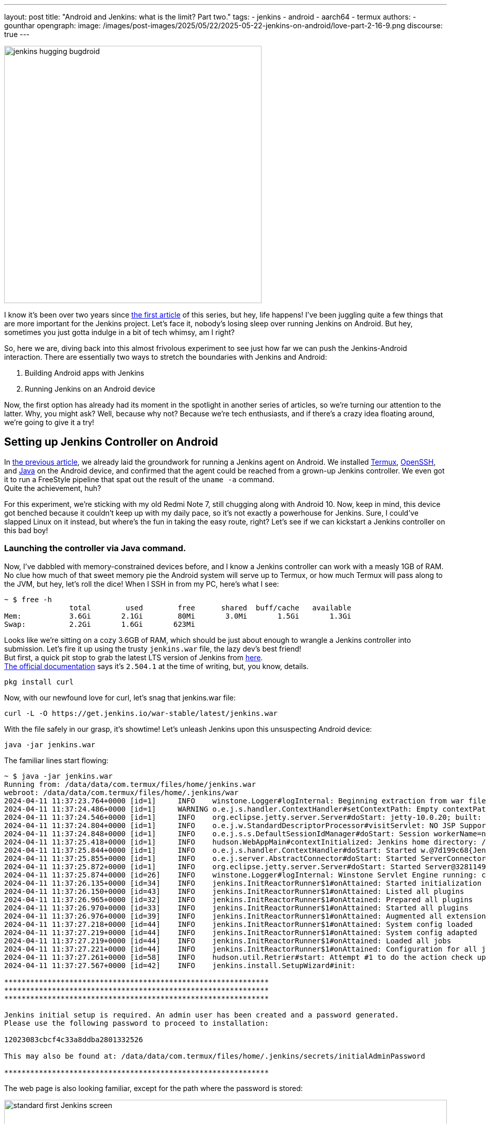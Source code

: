 ---
layout: post
title: "Android and Jenkins: what is the limit? Part two."
tags:
- jenkins
- android
- aarch64
- termux
authors:
- gounthar
opengraph:
  image: /images/post-images/2025/05/22/2025-05-22-jenkins-on-android/love-part-2-16-9.png
discourse: true
---

image:/images/post-images/2025/05/22/2025-05-22-jenkins-on-android/love-part-2-16-9.png[jenkins hugging bugdroid,500]

I know it's been over two years since link:/blog/2023/03/30/android-and-jenkins/[the first article] of this series, but hey, life happens!
I've been juggling quite a few things that are more important for the Jenkins project.
Let's face it, nobody's losing sleep over running Jenkins on Android.
But hey, sometimes you just gotta indulge in a bit of tech whimsy, am I right?

So, here we are, diving back into this almost frivolous experiment to see just how far we can push the Jenkins-Android interaction.
There are essentially two ways to stretch the boundaries with Jenkins and Android:

. Building Android apps with Jenkins
. Running Jenkins on an Android device

Now, the first option has already had its moment in the spotlight in another series of articles, so we're turning our attention to the latter.
Why, you might ask?
Well, because why not? Because we're tech enthusiasts, and if there's a crazy idea floating around, we're going to give it a try!

== Setting up Jenkins Controller on Android

In link:/blog/2023/03/30/android-and-jenkins/[the previous article], we already laid the groundwork for running a Jenkins agent on Android.
We installed link:https://wiki.termux.com/[Termux], link:https://www.openssh.com/[OpenSSH], and link:/blog/2023/03/30/android-and-jenkins/#installing-java-on-termux[Java] on the Android device, and confirmed that the agent could be reached from a grown-up Jenkins controller.
We even got it to run a FreeStyle pipeline that spat out the result of the `uname -a` command. +
Quite the achievement, huh?

For this experiment, we're sticking with my old Redmi Note 7, still chugging along with Android 10.
Now, keep in mind, this device got benched because it couldn't keep up with my daily pace, so it's not exactly a powerhouse for Jenkins.
Sure, I could've slapped Linux on it instead, but where's the fun in taking the easy route, right?
Let's see if we can kickstart a Jenkins controller on this bad boy!

=== Launching the controller via Java command.

Now, I've dabbled with memory-constrained devices before, and I know a Jenkins controller can work with a measly 1GB of RAM.
No clue how much of that sweet memory pie the Android system will serve up to Termux, or how much Termux will pass along to the JVM, but hey, let's roll the dice!
When I SSH in from my PC, here's what I see:

[source,bash]
----
~ $ free -h
               total        used        free      shared  buff/cache   available
Mem:           3.6Gi       2.1Gi        80Mi       3.0Mi       1.5Gi       1.3Gi
Swap:          2.2Gi       1.6Gi       623Mi
----

Looks like we're sitting on a cozy 3.6GB of RAM, which should be just about enough to wrangle a Jenkins controller into submission.
Let's fire it up using the trusty `jenkins.war` file, the lazy dev's best friend! +
But first, a quick pit stop to grab the latest LTS version of Jenkins from link:https://get.jenkins.io/war-stable/latest/jenkins.war[here]. +
link:/download/#downloading-jenkins[The official documentation] says it's `2.504.1` at the time of writing, but, you know, details.

[source,bash]
----
pkg install curl
----
Now, with our newfound love for curl, let's snag that jenkins.war file:

[source,bash]
----
curl -L -O https://get.jenkins.io/war-stable/latest/jenkins.war
----

With the file safely in our grasp, it's showtime! Let's unleash Jenkins upon this unsuspecting Android device:

[source,bash]
----
java -jar jenkins.war
----

The familiar lines start flowing:

[source,bash]
----
~ $ java -jar jenkins.war
Running from: /data/data/com.termux/files/home/jenkins.war
webroot: /data/data/com.termux/files/home/.jenkins/war
2024-04-11 11:37:23.764+0000 [id=1]     INFO    winstone.Logger#logInternal: Beginning extraction from war file
2024-04-11 11:37:24.486+0000 [id=1]     WARNING o.e.j.s.handler.ContextHandler#setContextPath: Empty contextPath
2024-04-11 11:37:24.546+0000 [id=1]     INFO    org.eclipse.jetty.server.Server#doStart: jetty-10.0.20; built: 2024-01-29T20:46:45.278Z; git: 3a745c71c23682146f262b99f4ddc4c1bc41630c; jvm 17-internal+0-adhoc..src
2024-04-11 11:37:24.804+0000 [id=1]     INFO    o.e.j.w.StandardDescriptorProcessor#visitServlet: NO JSP Support for /, did not find org.eclipse.jetty.jsp.JettyJspServlet
2024-04-11 11:37:24.848+0000 [id=1]     INFO    o.e.j.s.s.DefaultSessionIdManager#doStart: Session workerName=node0
2024-04-11 11:37:25.418+0000 [id=1]     INFO    hudson.WebAppMain#contextInitialized: Jenkins home directory: /data/data/com.termux/files/home/.jenkins found at: $user.home/.jenkins
2024-04-11 11:37:25.844+0000 [id=1]     INFO    o.e.j.s.handler.ContextHandler#doStart: Started w.@7d199c68{Jenkins v2.504.1,/,file:///data/data/com.termux/files/home/.jenkins/war/,AVAILABLE}{/data/data/com.termux/files/home/.jenkins/war}
2024-04-11 11:37:25.855+0000 [id=1]     INFO    o.e.j.server.AbstractConnector#doStart: Started ServerConnector@2f4205be{HTTP/1.1, (http/1.1)}{0.0.0.0:8080}
2024-04-11 11:37:25.872+0000 [id=1]     INFO    org.eclipse.jetty.server.Server#doStart: Started Server@32811494{STARTING}[10.0.20,sto=0] @2832ms
2024-04-11 11:37:25.874+0000 [id=26]    INFO    winstone.Logger#logInternal: Winstone Servlet Engine running: controlPort=disabled
2024-04-11 11:37:26.135+0000 [id=34]    INFO    jenkins.InitReactorRunner$1#onAttained: Started initialization
2024-04-11 11:37:26.150+0000 [id=43]    INFO    jenkins.InitReactorRunner$1#onAttained: Listed all plugins
2024-04-11 11:37:26.965+0000 [id=32]    INFO    jenkins.InitReactorRunner$1#onAttained: Prepared all plugins
2024-04-11 11:37:26.970+0000 [id=33]    INFO    jenkins.InitReactorRunner$1#onAttained: Started all plugins
2024-04-11 11:37:26.976+0000 [id=39]    INFO    jenkins.InitReactorRunner$1#onAttained: Augmented all extensions
2024-04-11 11:37:27.218+0000 [id=44]    INFO    jenkins.InitReactorRunner$1#onAttained: System config loaded
2024-04-11 11:37:27.219+0000 [id=44]    INFO    jenkins.InitReactorRunner$1#onAttained: System config adapted
2024-04-11 11:37:27.219+0000 [id=44]    INFO    jenkins.InitReactorRunner$1#onAttained: Loaded all jobs
2024-04-11 11:37:27.221+0000 [id=44]    INFO    jenkins.InitReactorRunner$1#onAttained: Configuration for all jobs updated
2024-04-11 11:37:27.261+0000 [id=58]    INFO    hudson.util.Retrier#start: Attempt #1 to do the action check updates server
2024-04-11 11:37:27.567+0000 [id=42]    INFO    jenkins.install.SetupWizard#init:

*************************************************************
*************************************************************
*************************************************************

Jenkins initial setup is required. An admin user has been created and a password generated.
Please use the following password to proceed to installation:

12023083cbcf4c33a8ddba2801332526

This may also be found at: /data/data/com.termux/files/home/.jenkins/secrets/initialAdminPassword

*************************************************************
----

The web page is also looking familiar, except for the path where the password is stored:

image:/images/post-images/2025/05/22/2025-05-22-jenkins-on-android/unlock-jenkins.png[standard first Jenkins screen,860]

All seems well, until Jenkins throws a tantrum about the absence of a `/tmp` dir:

[source,bash]
----
/tmp does not exist.
----

Minor hiccup aside, the installation chugs along smoothly, and the default plugins find their cozy little corner.

image:/images/post-images/2025/05/22/2025-05-22-jenkins-on-android/plugins-install.png[standard plugins install,860]

The journey nears its end, punctuated by the customary security warning about the use of the built-in node.
image:/images/post-images/2025/05/22/2025-05-22-jenkins-on-android/security-issue.png[standard security warning,860]
Nothing to do with Termux, but we'll iron out the kinks later.

Quite the milestone, huh? +
We've proven that we can kickstart a Jenkins controller using Termux on an Android device. +
But hold onto your hats, folks!
We're not done just yet. +
Next up, we'll ensure this Jenkins controller can strut its stuff as a service, and then, we'll tweak it to kick off automatically at boot time.

=== What is a service, and why do we need it?

Now, we could just let Jenkins lurk in the shadows, but where's the fun in that?
What if Android decides to play the ultimate prank and terminate Termux, or the device throws a fit and decides to reboot?
We'd be stuck manually resurrecting Jenkins every single time, and that's just not the cricket we signed up for. +
So, let's give Jenkins a promotion, shall we? Time to turn it into a proper service!

The standard Jenkins installation link:/blog/2022/03/25/systemd-migration/[migrated] from `init` to `systemd` a while back.
Unfortunately, Termux isn't in on the `systemd` party, so we'll have to make do with the tools it offers. +
Enter link:https://wiki.termux.com/wiki/Termux-services[termux-services], a handy collection of scripts for service wrangling. +
Instead of cluttering up `~/.bashrc` or `~/.bash_profile`, we can now start and stop services with a flick of the wrist, thanks to termux-services. +
There's already a smorgasbord of existing services ready to roll, and just like with `systemd`, there's nothing stopping us from crafting a bespoke service for our beloved Jenkins.

To get termux-services up and running, execute:

[source,bash]
----
pkg install termux-services runit
service-daemon start
----
Then, give Termux a gentle nudge so that the service-daemon springs to life.

[source,bash]
----
exit
----

Next up, to unleash the power of a service, fire off:
[source,bash]
----
sv-enable <service>
----
If you're in the mood for a one-off joyride, a simple:
[source,bash]
----
sv up <service>
----
will suffice. +
And when it's time to hit the brakes, just tap into your inner traffic cop with:
[source,bash]
----
sv down <service>
----
Or, if you're feeling particularly ruthless, disable it altogether:
[source,bash]
----
sv-disable <service>
----
A service is like a restless spirit shackled to this mortal realm if `$PREFIX/var/service/<service>/down` exists, so the `sv-enable` and `sv-disable` scripts play a little game of touch-and-go with this file.

Under the hood, termux-services taps into the mighty link:http://smarden.org/runit/[runit] to reign in the chaos of services. +
You'll find a treasure trove of example scripts on the link:http://smarden.org/runit/runscripts.html[runit website]. +
If you spot a script you fancy, or if you're feeling particularly creative, just follow these steps:
[source,bash]
----
mkdir -p $PREFIX/var/service/<PKG>/log
ln -sf $PREFIX/share/termux-services/svlogger $PREFIX/var/service/<PKG>/log/run
----
Then, tuck your run script snugly into `$PREFIX/var/service/<PKG>/run`, making sure it's ready for its close-up.

You can then run
[source,bash]
----
sv up <PKG>
----
will breathe life into your creation.

The log files for these services bask in the limelight at `$PREFIX/var/log/sv/<PKG>/`, with the star of the show bearing the name "current".

=== Turning Jenkins into a Service for Smooth Sailing

Now that we've mastered the art of creating and deploying services with Termux, let's give our Jenkins controller a promotion. +
First up, we need to whip up a script to kickstart Jenkins as a service.
Let's call it `run` and tuck it snugly into the `$PREFIX/var/service/jenkins/` directory.

[source,bash]
----
mkdir -p $PREFIX/var/service/jenkins
cd $PREFIX/var/service/jenkins
cat >> run <<EOF
#!/data/data/com.termux/files/usr/bin/bash
JENKINS_LOG=/data/data/com.termux/files/home/.jenkins/logs/jenkins.log
/data/data/com.termux/files/usr/bin/java -Djava.io.tmpdir=/data/data/com.termux/files/usr/tmp -jar /data/data/com.termux/files/home/jenkins.war --logfile=${JENKINS_LOG}
EOF
chmod +x run
mkdir -p /data/data/com.termux/files/home/.jenkins/logs
touch /data/data/com.termux/files/home/.jenkins/logs/jenkins.log
----

With our script ready, let's test if Jenkins plays nice as a service:
[source,bash]
----
sv-enable jenkins
sv up jenkins
----

Time to peek under the hood and see if Jenkins is revving up by checking the logs:
[source,bash]
----
tail -f $PREFIX/../home/.jenkins/logs/jenkins.log&
----

Voilà! Standard Jenkins logs, just like we're accustomed to seeing on a run-of-the-mill server.
[source,bash]
----
2024-04-18 14:13:27.380+0000 [id=1]     WARNING o.e.j.s.handler.ContextHandler#setContextPath: Empty contextPath
2024-04-18 14:13:27.446+0000 [id=1]     INFO    org.eclipse.jetty.server.Server#doStart: jetty-10.0.20; built: 2024-01-29T20:46:45.278Z; git: 3a745c71c23682146f262b99f4ddc4c1bc41630c; jvm 17-internal+0-adhoc..src
2024-04-18 14:13:27.727+0000 [id=1]     INFO    o.e.j.w.StandardDescriptorProcessor#visitServlet: NO JSP Support for /, did not find org.eclipse.jetty.jsp.JettyJspServlet
2024-04-18 14:13:27.780+0000 [id=1]     INFO    o.e.j.s.s.DefaultSessionIdManager#doStart: Session workerName=node0
2024-04-18 14:13:28.355+0000 [id=1]     INFO    hudson.WebAppMain#contextInitialized: Jenkins home directory: /data/data/com.termux/files/home/.jenkins found at: $user.home/.jenkins
2024-04-18 14:13:28.524+0000 [id=1]     INFO    o.e.j.s.handler.ContextHandler#doStart: Started w.@216914{Jenkins v2.504.1,/,file:///data/data/com.termux/files/home/.jenkins/war/,AVAILABLE}{/data/data/com.termux/files/home/.jenkins/war}
2024-04-18 14:13:28.538+0000 [id=1]     INFO    o.e.j.server.AbstractConnector#doStart: Started ServerConnector@395b56bb{HTTP/1.1, (http/1.1)}{0.0.0.0:8080}
2024-04-18 14:13:28.570+0000 [id=1]     INFO    org.eclipse.jetty.server.Server#doStart: Started Server@13f17eb4{STARTING}[10.0.20,sto=0] @2771ms
----

With Jenkins now up and about, you can access it at the port 8080 on your trusty Android device.
image:/images/post-images/2025/05/22/2025-05-22-jenkins-on-android/jenkins-home.png[standard Jenkins home page,860]

=== Ensuring Availability from Boot for Uninterrupted Service

We've hit two major milestones:

. Getting a Jenkins controller up and running on an Android device.
. Successfully running Jenkins as a service on the Android device whenever we fire up Termux.

Pretty cool, right? +
But what if the device decides to throw a curveball and reboots?
I know, this whole experiment is just a tech whimsy, but let's push the boundaries and see how far we can take it.
Frankly, even if I'm just treating this as a fun experiment, I'd rather not deal with the hassle of launching Termux every time I reboot the device. +
So, the logical next step?
Adding the Jenkins service to the roster of auto-starting services when the device boots up.

==== Installation of Termux:Boot

First things first, let's get our hands on the Termux:Boot add-on from link:https://f-droid.org/packages/com.termux.boot/[F-Droid].
Important note: Keep your installations of Termux and Add-ons strictly from one source, either Google Play or F-Droid.
Mixing them up can lead to compatibility issues due to different key-signing methods.

. Install the Termux:Boot app.
. Head over to your Android settings and give Termux and Termux:Boot the green light by turning off battery optimizations for these apps.
. Give the Termux:Boot app a friendly tap to start it up.
This ensures it gets the memo to kick into action at boot time.
. Ready for some directory magic?
Let's create the `~/.termux/boot/` directory: This is where you'll stash all the scripts you want to fire up on boot.
[source,bash]
----
mkdir ~/.termux/boot/
----
If you've got a bunch of scripts, fear not—they'll line up and execute in a nice, orderly fashion.
. Pro tip: Keep your device wide awake by running termux-wake-lock right off the bat.
For example, to kickstart an sshd server and keep your device bright-eyed and bushy-tailed at boot, craft a little script like this one at `~/.termux/boot/start-sshd`:
[source,bash]
----
#!/data/data/com.termux/files/usr/bin/sh
termux-wake-lock
sshd
----
Don't you forget to make it executable:
[source,bash]
----
chmod 755 ~/.termux/boot/start-sshd
----
And if you're itching to have Termux-services do their thing at boot time, simply throw in:
[source,bash]
----
#!/data/data/com.termux/files/usr/bin/sh
termux-wake-lock
. $PREFIX/etc/profile
----
This nifty snippet will unleash all the services that are raring to go in termux-services.

==== Adding Jenkins to the list of services that start automatically

Now, let's add Jenkins to the list of services that start automatically when the device boots up.
Craft a script named `~/.termux/boot/start-jenkins` and give it the following content:
[source,bash]
----
#!/data/data/com.termux/files/usr/bin/sh
termux-wake-lock
sv up jenkins
----

And there you have it!
Jenkins is now part of the elite club of services that kick off automatically when the device boots up.
Now, you can rest easy knowing that your Jenkins controller will be up and running, ready to tackle any task you throw its way.

==== Checking Jenkins' Boot-up Performance

To ensure that Jenkins is indeed strutting its stuff when the device boots up, let's put it to the test—give that device a good old reboot. +
But before you hit that restart button, make sure you've given termux-boot a hearty handshake at least once and sorted out all the necessary permissions. +
That means letting it run in the background and disabling battery optimization.
And if you're rocking a phone with MIUI, well, hold onto your hats—you might need to do a little extra dance to get things grooving smoothly. +
Head on over to the settings, and summon the magic word "background".
Hunt down an item called "Background autostart" and flip the switch for termux-boot and termux. +
Et voilà! You've just unleashed the boot-time prowess of termux on MIUI.

== Adding a Jenkins Agent on Android

So, Jenkins on Android is strutting its stuff, but it's throwing a fit about missing its sidekick, the agent.
Can't have Jenkins sulking; let's get that agent up and running on Android, shall we?
image:/images/post-images/2025/05/22/2025-05-22-jenkins-on-android/jenkins-complaining.png[Jenkins complaining about the absence of an agent,860]

=== Establishing SSH connection for agent integration.

Remember when we link:/blog/2023/03/30/android-and-jenkins/#setting-up-public-key-authentication[conjured up an SSH key pair] for our Android device?
Well, we're going to do it again for the agent.
Time to add the public key to the `~/.ssh/authorized_keys` file on the Android device. +
Get ready to unleash some command-line magic:
[source,bash]
----
~ $ ssh-keygen -t rsa -b 4096 -C "jenkins-agent"
Enter file in which to save the key (/data/data/com.termux/files/home/.ssh/id_rsa):
Enter passphrase (empty for no passphrase):
Enter same passphrase again:
Your identification has been saved in /data/data/com.termux/files/home/.ssh/id_rsa
Your public key has been saved in /data/data/com.termux/files/home/.ssh/id_rsa.pub
The key fingerprint is:
SHA256:rpaD/RohRXJsXAYTOahQWpIsih9vhzgl7G9PO23MujI jenkins-agent
The key's randomart image is:
+---[RSA 4096]----+
|ooo .+*=o        |
|+=  .+*o         |
|=o . ...         |
|o = ..           |
| o *... S        |
|  = +..o         |
|   + +o=.        |
|    E.*+=        |
|   . =BO.        |
+----[SHA256]-----+
~ $ cat ~/.ssh/id_rsa.pub
ssh-rsa AAAAB3NzaC1yc2EAAAADAQABAAACAQCb+j8eUrnWLh4DWSY8C9t5iNa9AtcIn2oShDUi4ATLKcyPINAmCcDVw19uzhFd+J836iKEFScx9Qw7zuv9iNWEjxEERXyFHXt8A9lMf78aeK4dvDei60JEN5+28YO7ctlQ39+wzHXIMtrFiBTeIFpIjPqM1EskKqTq8ySty+TrozCySXnFgbceP9NN+KZSzqyoYpjgMgYVtUTMSbnggFuWxfQms9a7tBLqv2GJzLoYJnWajXtrRokctQ/JyRFCZND7zhCF4cjyoI505tRgBUp7E3KV7CYiETV+7gQ92dV7K9Lf0u0OVQ== jenkins-agent
----
To add the generated public key to the authorized keys file, we can use the `cat` command to append the public key to the `~/.ssh/authorized_keys` file.
Here's how we can do it:
[source,bash]
----
cat ~/.ssh/id_rsa.pub >> ~/.ssh/authorized_keys
----
This command will add the contents of the `id_rsa.pub` file (which is our public key) to the `authorized_keys` file.
If the `authorized_keys` file doesn't exist, no worries – it'll be conjured into existence for us. +

Now, before we get too carried away with our newfound access, let's ensure our digital fortress is properly fortified.
The `~/.ssh` directory should flaunt permissions worthy of a royal decree: `700 (drwx------)`.
Meanwhile, the authorized_keys file should be wrapped in the impenetrable cloak of `600 (-rw-------)` permissions.

If you're feeling particularly wizardly, you can set these permissions using the `chmod` command:
[source,bash]
----
chmod 700 ~/.ssh
chmod 600 ~/.ssh/authorized_keys
----
Let's infuse this with a touch of levity:

If you're still getting the password runaround when attempting to connect, there's a chance our SSH server isn't keen on our public key party trick. +
Time to play detective!
Navigate to the `$PREFIX/etc/ssh/sshd_config` file and make sure it hasn't ghosted us.
Look for a line that reads like the magic incantation we need:
[source,bash]
----
PubkeyAuthentication yes
----
If you've been tinkering with the `sshd_config` file, remember to give the SSH service a friendly nudge to let it know about the changes.
Now that we've got the key to the kingdom, it's time to set up a VIP pass for Jenkins.

Take a stroll over to the Jenkins controller and swing by "Manage Jenkins" > "Credentials" > "System".
Next, hover over "Global credentials (unrestricted)" like a champ, click the down arrow, and select "Add Credentials".

Now, choose "SSH Username with private key" as the type of credential, and let's fill in the deets:

. Username: <your termux user name>
. Private Key: Enter directly, and paste the content of the private key file `~/.ssh/id_rsa`.
. Passphrase: Leave it empty.
. ID: jenkins-agent
. Description: Jenkins Agent SSH Key

Voilà!
You should now be the proud owner of a brand spanking new credential named "jenkins-agent".
Jenkins is now armed with this secret handshake to chat with the Android device (which, let's be honest, is basically chatting with itself).

=== Configuring the agent to communicate with the controller.

Alright, back in the driver's seat at "Manage Jenkins", let's give that shiny blue "Set up agent" button a good ol' click and dive into the adventure!

image:/images/post-images/2025/05/22/2025-05-22-jenkins-on-android/jenkins-complaining.png[Jenkins complaining about the absence of an agent,860]

Time to give our agent a name – I went with "`Myself`" because, well, it's cozy in here with the Android machine.
Select "_Permanent Agent_" as the mode.
image:/images/post-images/2025/05/22/2025-05-22-jenkins-on-android/set-up-agent.png[Jenkins asking to set up an agent,860]

Now, hit "_Save_". You should now see a gazillion fields to fill in.
For the description, I went with something like "`The smartphone itself`" because, why not?
For the number of executors, I settled on `1`, but feel free to tweak it based on your machine's prowess. +
The remote root directory is set to `/data/data/com.termux/files/home` – that's our agent's humble abode, the Termux user's home turf.

As for labels, I went with "`aarch64, android`" – gotta give our Android buddy some identity, right?
And for usage, let's go with "_Use this node as much as possible_" – it's eager to help!

Now, for the grand finale, choose "_Launch agent via SSH_" as the launch method. +
Host? +
Oh, just good ol' `localhost`, and for credentials, select our trusty "`jenkins-agent`" from earlier.

Oh, but wait!
Before we click that final "_Save_" button, we're diving into the "_Advanced_" settings because, well, we're adventurers!
Change the port to `8022` and remember to update the "_JavaPath_" to `/data/data/com.termux/files/usr/bin/java`.

Lastly, sprinkle in some digits – "`60`" for "_Connection Timeout in Seconds_", "`10`" for "_Maximum Number of Retries_", and "`10`" for "_Seconds To Wait Between Retries_".

Then, with a dramatic flourish, click "_Save_" and let the magic unfold!

After a bit of anticipation, give that "_Log_" button a tap and voilà!
You should see something like this:
[source,bash]
----
Remoting version: 3206.vb_15dcf73f6a_9
Launcher: SSHLauncher
Communication Protocol: Standard in/out
This is a Unix agent
Agent successfully connected and online
----

image:/images/post-images/2025/05/22/2025-05-22-jenkins-on-android/agent-connected.png[Jenkins agent connected,860]

As you can see, the agent is connected, despite being on the same machine as the controller and running on top of Android. +
Now, you can use this agent to run your builds on the Android device itself.
But... there is still a problem with our configuration and we have some ameliorations to make. +
On the top right, you can still see a red warning:

> Building on the built-in node can be a security issue. You should set the number of executors on the built-in node to 0.

We'll have to address this issue.

=== Cleaning up the configuration

Alright, time to tackle that pesky security issue!
Hop on over to "_Manage Jenkins_" > "_Nodes_", and give a friendly click on "_Built-in Node_". +
Once there, mosey on over to the left and hit up "_Configure_". Now, set the number of executors to a solid `0`.
Then, seal the deal with a satisfying click on "_Save_". +
Voilà! Watch that red warning vanish into thin air like it's pulling a magic act!
image:/images/post-images/2025/05/22/2025-05-22-jenkins-on-android/no-more-warning.png[No more warning about the built-in node,860]

We've officially squashed that security bug and are all set to strut our stuff with our agent, free from any worries.

== Creating a Pipeline from a GitHub Repo

Now that Jenkins is up and running, let’s make it earn its keep.
Think of Jenkins as your no-nonsense assistant — not much for small talk, but always ready to fetch your code and run your builds.

We’re going to create a new pipeline job via the classic UI, connect it to a GitHub repo, and have Jenkins fetch and build your code whenever you push changes.
Automation magic?
Absolutely.
Sorcery?
Maybe just a little.

=== Installing the Necessary Prerequisites

Your butler won't lift a finger until the pantry is stocked.
Let’s install the bare essentials:

[source,shell]
----
pkg install git libmpfr make maven
----

=== Setting Up the Jenkins Pipeline

Let’s convince Jenkins to do our bidding.

From the dashboard:

* Click on _New Item_
* Name it something like `my-awesome-pipeline` (creativity optional)
* Select _Pipeline_ as the type
* Click _OK_

Now scroll to the _Pipeline_ section and decide your scripting fate: _Inline script_, or _Jenkinsfile from SCM_.

=== Option 1: Inline (Scripted) Pipeline

Need quick results?
Choose _Pipeline script_ from the _Definition_ dropdown and paste something like this:

[source,groovy]
----
pipeline {
    agent any
    stages {
        stage('Hello') {
            steps {
                echo 'Hello from Jenkins!'
            }
        }
    }
}
----

Hit *Save*, then *Build Now*.
Jenkins will do its thing — you’ll see a glorious Console Output filled with log lines, warnings, and possibly a tiny existential crisis.

image:/images/post-images/2025/05/22/2025-05-22-jenkins-on-android/first-console-output.png[first Jenkins output console,860]

=== Option 2: Jenkinsfile (Pipeline from SCM)

If you’re playing for keeps, store your pipeline code in your Git repo.

Create a `Jenkinsfile` at the root (or wherever makes sense), then:

* Set _Definition_ to _Pipeline script from SCM_
* Choose _Git_ as the SCM
* Enter your GitHub repo URL
* Set the _Script Path_ (defaults to `Jenkinsfile`, or `jenkins/Jenkinsfile` if it’s nested)
* Save

Now every time Jenkins builds, it’ll grab the latest code and follow the recipe in your Jenkinsfile like a dutiful butler consulting a particularly grumpy cookbook.

Too abstract?
Fear not — we’ll now use a real-world-ish example from the friendly folks at the _jenkins-docs_ organization.

== Building a Real Project from GitHub

=== Confirming Maven's Existence

We already have Java and Maven on board (thanks to our earlier setup). Let’s double-check:

[source,shell]
----
mvn --version

Apache Maven 3.9.9 (8e8579a9e76f7d015ee5ec7bfcdc97d260186937)
Maven home: /data/data/com.termux/files/home/.sdkman/candidates/maven/current
Java version: 21.0.7, vendor: Termux, runtime: /data/data/com.termux/files/usr/lib/jvm/java-21-openjdk
Default locale: en, platform encoding: UTF-8
OS name: "linux", version: "5.4.274-qgki-gfffde3ec8864", arch: "aarch64", family: "unix"
----

If Maven doesn’t respond, it’s either shy or not installed.
Assuming it talks back, you’re good to go.

=== Creating the Tutorial Project

Let’s use this GitHub repo: link:https://github.com/jenkins-docs/simple-java-maven-app[]
It even includes a `Jenkinsfile` tucked away in the `jenkins/` directory — classy.

[source,groovy]
----
pipeline {
    agent any
    options {
        skipStagesAfterUnstable()
    }
    stages {
        stage('Build') {
            steps {
                sh 'mvn -B -DskipTests clean package'
            }
        }
        stage('Test') {
            steps {
                sh 'mvn test'
            }
            post {
                always {
                    junit 'target/surefire-reports/*.xml'
                }
            }
        }
        stage('Deliver') {
            steps {
                sh './jenkins/scripts/deliver.sh'
            }
        }
    }
}
----

Now, let’s hook that into Jenkins:

* Click _+ New Item_
* Name it something like “Maven Project” (or go wild)
* Select _Pipeline_ and click _OK_

In the next window:

* Select _Pipeline_ on the left
* In _Definition_, choose _Pipeline script from SCM_
* Set _SCM_ to _Git_
* Paste `https://github.com/jenkins-docs/simple-java-maven-app` in the _Repository URL_
* Set _Script Path_ to `jenkins/Jenkinsfile`
* Hit _Save_

And finally — drumroll — click _Build Now_.
Double-check you’re not on a metered connection unless you really want to download half the internet via Maven.

image:/images/post-images/2025/05/22/2025-05-22-jenkins-on-android/first-maven-build.png[first Maven build,860]

And there you have it!
A full Jenkins build triggered from your Android phone, which, let’s be honest, used to spend its days just doomscrolling and charging.
High five, mate!

== Reflecting on Our Pipeline Journey

Well done, adventurer! Your Jenkins pipeline is now alive and kicking.

Your phone has turned from a useless paperweight into a superhero for your code.
You might not hear applause, but trust us, your future self is silently hero-worshipping you every time a green checkmark appears.

== Onward to the Next Adventure…

If you thought hooking Jenkins to GitHub was fun, just wait.

Next up, maybe we’ll teach Jenkins to brew coffee when the build fails — because caffeine and CI go hand-in-hand, right?
Or maybe we’ll set it up to flash the flashlight in Morse code to tell us the build status.
The future is weird, and we're here for it.

Jenkins learning kung-fu? Unlikely. Jenkins writing poetry in YAML? Worryingly plausible.
One thing’s for sure: we’ve officially crossed into “I didn’t know I could do that on a phone” territory.

So go ahead, pat yourself on the back (gently — we don’t want to smudge the screen), and rest easy knowing that you’ve wrangled Jenkins into running, building, and deploying from the palm of your hand.

Now close Termux, lock your phone, and whisper to yourself:

_"I am the pipeline now."_

Until next time, brave tinkerer.